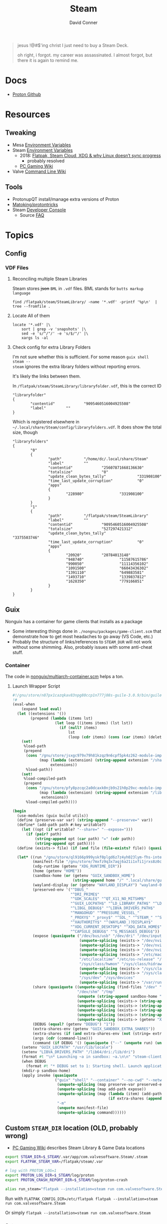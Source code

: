 :PROPERTIES:
:ID:       e2b80b87-a52c-4bc7-8132-8e391e3bce3a
:END:
#+TITLE:     Steam
#+AUTHOR:    David Conner
#+EMAIL:     noreply@te.xel.io
#+DESCRIPTION: notes

#+begin_quote
jesus !@#$'ing christ I just need to buy a Steam Deck.

oh right, i forgot. my career was assassinated. I almost forgot, but there it is
again to remind me.
#+end_quote

* Docs
+ [[github:ValveSoftware/Proton][Proton Github]]

* Resources
** Tweaking
+ Mesa [[https://github.com/mesa3d/mesa/blob/main/docs/envvars.rst][Environment Variables]]
+ Steam [[https://gitlab.steamos.cloud/steamrt/steam-runtime-tools/-/blob/03d00bbce1d43089bedd5e22a52cf56810ab4d4e/docs/steam-compat-tool-interface.md#user-content-environment][Environment Variables]]
  - 2018: [[https://www.ctrl.blog/entry/flatpak-steamcloud-xdg.html][Flatpak, Steam Cloud, XDG & why Linux doesn’t sync progress]]
    - probably resolved
  - [[https://www.pcgamingwiki.com/wiki/Glossary:Game_data][PC Gaming Wiki]]
+ Valve [[https://developer.valvesoftware.com/wiki/Command_Line_Options][Command Line Wiki]]

** Tools
+ ProtonupQT install/manage extra versions of Proton
+ [[github:Matoking/protontricks][Matoking/protontricks]]
+ Steam [[https://developer.valvesoftware.com/wiki/Developer_Console][Developer Console]]
  - Source [[https://developer.valvesoftware.com/wiki/Category:Source_SDK_FAQ][FAQ]]

* Topics

** Config

*** VDF Files

**** Reconciling multiple Steam Libraries

Steam stores +json+ =BML= in =.vdf= files. BML stands for =butts markup language=

#+begin_src shell :results output verbatim
find /flatpak/steam/SteamLibrary/ -name '*.vdf' -printf '%p\n'  | tree --fromfile .
#+end_src

#+RESULTS:
#+begin_example
.
└── flatpak
    └── steam
        └── SteamLibrary
            ├── compatibilitytools.d
            │   ├── GE-Proton7-24
            │   │   ├── compatibilitytool.vdf
            │   │   └── toolmanifest.vdf
            │   └── GE-Proton7-29
            │       ├── compatibilitytool.vdf
            │       └── toolmanifest.vdf
            ├── libraryfolder.vdf
            └── steamapps
                ├── common
                │   ├── Proton - Experimental
                │   │   └── toolmanifest.vdf
                │   ├── SteamLinuxRuntime_sniper
                │   │   └── toolmanifest.vdf
                │   └── SteamLinuxRuntime_soldier
                │       └── toolmanifest.vdf
                └── compatdata
                    ├── 1091500
                    │   └── pfx
                    │       └── drive_c
                    │           ├── Program Files (x86)
                    │           │   └── Steam
                    │           │       └── steamapps
                    │           │           └── libraryfolders.vdf
                    │           └── users
                    │               └── steamuser
                    │                   └── Saved Games
                    │                       └── CD Projekt Red
                    │                           └── Cyberpunk 2077
                    │                               └── steam_autocloud.vdf
                    ├── 948740
                    │   └── pfx
                    │       └── drive_c
                    │           ├── Program Files (x86)
                    │           │   └── Steam
                    │           │       └── steamapps
                    │           │           └── libraryfolders.vdf
                    │           └── users
                    │               └── steamuser
                    │                   └── AppData
                    │                       └── Local
                    │                           └── SpikeChunsoft
                    │                               └── AI The Somnium Files
                    │                                   └── steam_autocloud.vdf
                    └── 990050
                        └── pfx
                            └── drive_c
                                └── Program Files (x86)
                                    └── Steam
                                        └── steamapps
                                            └── libraryfolders.vdf

42 directories, 13 files
#+end_example

**** Locate All of them

#+begin_src shell :results output verbatim
locate '*.vdf' |\
    sort | grep -v 'snapshots' |\
    sed -e 's/^/"/' -e 's/$/"/' |\
    xargs ls -al
#+end_src

**** Check config for extra Library Folders

I'm not sure whether this is sufficient. For some reason =guix shell steam --
steam= ignores the extra library folders without reporting errors.

It's likely the links between them.

In =/flatpak/steam/SteamLibrary/libraryfolder.vdf=, this is the correct ID

#+begin_example
"libraryfolder"
{
        "contentid"             "9095460516004925508"
        "label"         ""
}
#+end_example

Which is registered elsewhere in =~/.local/share/Steam/config/libraryfolders.vdf=.
It does show the total size, though

#+begin_example
"libraryfolders"
{
        "0"
        {
                "path"          "/home/dc/.local/share/Steam"
                "label"         ""
                "contentid"             "25607871668136630"
                "totalsize"             "0"
                "update_clean_bytes_tally"              "331908100"
                "time_last_update_corruption"           "0"
                "apps"
                {
                        "228980"                "331908100"
                }
        }
        "1"
        {
                "path"          "/flatpak/steam/SteamLibrary"
                "label"         ""
                "contentid"             "9095460516004925508"
                "totalsize"             "527297421312"
                "update_clean_bytes_tally"              "3375503746"
                "time_last_update_corruption"           "0"
                "apps"
                {
                        "20920"         "20784013148"
                        "948740"                "11587615786"
                        "990050"                "11114356102"
                        "1091500"               "66043436302"
                        "1391110"               "649883581"
                        "1493710"               "1339837812"
                        "1628350"               "779166851"
                }
        }
}
#+end_example

** Guix

Nonguix has a container for game clients that installs as a package

+ Some interesting things done in =./nongnu/packages/game-client.scm= that
  demonstrate how to get most headaches to go away (VS Code, etc.)
+ Probably the structure of links/references to =STEAM_DUR= will not work without
  some shimming. Also, probably issues with some anti-cheat stuff.

*** Container

The code in [[https://gitlab.com/nonguix/nonguix/-/blob/master/nonguix/multiarch-container.scm][nonguix/multiarch-container.scm]] helps a ton.

**** Launch Wrapper Script

#+begin_src scheme
#!/gnu/store/n87px1cazqkav83npg80ccp1n777j08s-guile-3.0.9/bin/guile --no-auto-compile
!#
(eval-when
    (expand load eval)
  (let ((extensions '())
        (prepend (lambda (items lst)
                   (let loop ((items items) (lst lst))
                     (if (null? items)
                         lst
                         (loop (cdr items) (cons (car items) (delete (car items) lst))))))))
    (set!
     %load-path
     (prepend
      (cons "/gnu/store/jsxgc979x79h81kzqz9n6cpf5pk4z262-module-import"
            (map (lambda (extension) (string-append extension "/share/guile/site/" (effective-version)))
                 extensions))
      %load-path))
    (set!
     %load-compiled-path
     (prepend
      (cons "/gnu/store/pfy8pzcqc2a0dcaxk0njb9s21h0p29xc-module-import-compiled"
            (map (lambda (extension) (string-append extension "/lib/guile/" (effective-version) "/site-ccache"))
             extensions))
      %load-compiled-path))))

(begin
  (use-modules (guix build utils))
  (define (preserve-var var) (string-append "--preserve=" var))
  (define* (add-path path #:key writable?)
    (let ((opt (if writable? "--share=" "--expose=")))
      (if (pair? path)
          (string-append opt (car path) "=" (cdr path))
          (string-append opt path))))
  (define (exists-> file) (if (and file (file-exists? file)) (quasiquote ((unquote file))) '()))

  (let* ((run "/gnu/store/ql9166p999yskf0plgd6z7z4yh023lym-fhs-internal-1.0.0.78/bin/fhs-internal")
         (manifest-file "/gnu/store/7mxfz9q3x7aqj6a21i1xfi1jrxs8z0c6-nonguix-container-manifest.scm")
         (xdg-runtime (getenv "XDG_RUNTIME_DIR"))
         (home (getenv "HOME"))
         (sandbox-home (or (getenv "GUIX_SANDBOX_HOME")
                           (string-append home "/" ".local/share/guix-sandbox-home")))
         (wayland-display (or (getenv "WAYLAND_DISPLAY") "wayland-0"))
         (preserved-env '("^DBUS_"
                          "^DRI_PRIME$"
                          "^GDK_SCALE$" "^QT_X11_NO_MITSHM$"
                          "^GUIX_LOCPATH$" "^LD_LIBRARY_PATH$" "^LD_DEBUG$"
                          "^LIBGL_DEBUG$" "^LIBVA_DRIVERS_PATH$"
                          "^MANGOHUD" "^PRESSURE_VESSEL_"
                          "_PROXY$" "_proxy$" "^SDL_" "^STEAM_" "^SSL_" "^TZ"
                          "^XAUTHORITY$" "^(WAYLAND_)?DISPLAY$"
                          "^XDG_CURRENT_DESKTOP$" "^XDG_DATA_HOME$" "^XDG_RUNTIME_DIR$" "^XDG_SESSION_(CLASS|TYPE)$"
                          "^CAPSULE_DEBUG$" "^G_MESSAGES_DEBUG$"))
         (expose (quasiquote ("/dev/bus/usb" "/dev/dri" "/dev/input" "/dev/uinput"
                              (unquote-splicing (exists-> "/dev/nvidia0"))
                              (unquote-splicing (exists-> "/dev/nvidiactl"))
                              (unquote-splicing (exists-> "/dev/nvidia-modeset"))
                              (unquote-splicing (exists-> "/etc/machine-id"))
                              "/etc/localtime" "/etc/os-release" "/sys/class/drm"
                              "/sys/class/hwmon" "/sys/class/hidraw" "/sys/class/input"
                              (unquote-splicing (exists-> "/sys/class/power_supply"))
                              (unquote-splicing (exists-> "/sys/class/powercap"))
                              "/sys/dev" "/sys/devices"
                              (unquote-splicing (exists-> "/var/run/dbus")))))
         (share (quasiquote ((unquote-splicing (find-files "/dev" "hidraw"))
                             "/dev/shm" "/tmp"
                             (unquote (string-append sandbox-home "=" home))
                             (unquote-splicing (exists-> (string-append home "/.config/pulse")))
                             (unquote-splicing (exists-> (string-append xdg-runtime "/pulse")))
                             (unquote-splicing (exists-> (string-append xdg-runtime "/bus")))
                             (unquote-splicing (exists-> (string-append xdg-runtime "/" wayland-display)))
                             (unquote-splicing (exists-> (getenv "XAUTHORITY"))))))
         (DEBUG (equal? (getenv "DEBUG") "1"))
         (extra-shares-env (getenv "GUIX_SANDBOX_EXTRA_SHARES"))
         (extra-shares (if (and extra-shares-env (not (string= extra-shares-env ""))) (string-split extra-shares-env #\:) #f))
         (args (cdr (command-line)))
         (command (if DEBUG '() (quasiquote ("--" (unquote run) (unquote-splicing args))))))
    (setenv "GUIX_LOCPATH" "/usr/lib/locale")
    (setenv "LIBVA_DRIVERS_PATH" "/lib64/dri:/lib/dri")
    (format #t "\n* Launching ~a in sandbox: ~a.\n\n" "steam-client" sandbox-home)
    (when DEBUG
      (format #t "* DEBUG set to 1: Starting shell. Launch application manually with: ~a.\n\n" "fhs-internal"))
    (mkdir-p sandbox-home)
    (apply invoke (quasiquote
                   ("guix" "shell" "--container" "--no-cwd" "--network"
                    (unquote-splicing (map preserve-var preserved-env))
                    (unquote-splicing (map add-path expose))
                    (unquote-splicing (map (lambda (item) (add-path item #:writable? #t))
                                           (if extra-shares (append share extra-shares) share)))
                    "-m"
                    (unquote manifest-file)
                    (unquote-splicing command))))))
#+end_src

** Custom =STEAM_DIR= location (OLD, probably wrong)

+ [[https://www.pcgamingwiki.com/wiki/Glossary:Game_data][PC Gaming Wiki]] describes Steam Library & Game Data locations

#+begin_src sh :tangle .config/sh/profile.d/steam.sh :shebang #!/bin/sh
export STEAM_DIR=$_STEAM/.var/app/com.valvesoftware.Steam/.steam
export FLATPAK_STEAM_VAR=/flatpak/steam/.var

# log with PROTON_LOG=1
export PROTON_LOG_DIR=$_STEAM/log/proton
export PROTON_CRASH_REPORT_DIR=$_STEAM/log/proton-crash

alias run_steam="flatpak --installation=steam run com.valvesoftware.Steam"
#+end_src

Run with =FLATPAK_CONFIG_DIR=/etc/flatpak flatpak --installation=steam run com.valvesoftware.Steam=

Or simply =flatpak --installation=steam run com.valvesoftware.Steam=

*** Setup

+ Add =steam.sh= to =~/.config/sh/_load_profile.sh=

#+begin_src sh :tangle no :eval no
mkdir -p $_STEAM $FLATPAK_STEAM_VAR/com.valvesoftware.Steam

# because flatpak steam will try to symlink /flatpak/dc/.var/com.valvesoftware.Steam/.var to ~/.var (which is very confusing)
ln -s /flatpak/steam/.var/app/com.valvesoftware.Steam /flatpak/dc/.var/com.valvesoftware.Steam

# ensure that FLATPAK_CONFIG_DIR is defined and that the steam flatpak install exists
flatpak --installations

flatpak --installation=steam remote-add --if-not-exists flathub https://flathub.org/repo/flathub.flatpakrepo
flatpak --installation=steam remote-add --if-not-exists flathub-beta https://flathub.org/beta-repo/flathub-beta.flatpakrepo

flatpak --installation=steam install flathub com.valvesoftware.Steam
flatpak --installation=steam install flathub com.valvesoftware.Steam.CompatibilityTool.Proton
#+end_src


*** Issues

+ After invoking for the first time, if this link shows up, remove it
  - =rm /flatpak/steam/.var/app/com.valvesoftware.Steam/.var=
+ Flatpak steam will ignore =STEAM_DIR= anyways...
  - it will put the steam library within the steam install under
    =/flatpak/steam/.var/app/com.valvesoftware.Steam/.var=


***** TODO consider creating ./flatpak/installations.d/steam.conf

** Troubleshooting

Running Garuda from within a Proxmox VM.

+ ProtonDB: Improving Performance

*** Defaults For Launching Proton

**** Vulkan

*Always* prefer vulkan where possible.

**** Mesa ACO

Set =RADV_PERFTEST=aco= to benefit from ACO.

+ You *always* want pre-compiled/cached shaders.
+ DXVK cache is not related to the ACO cache

#+begin_quote
NOTE: ACO is now included in the standard mesa package.
#+end_quote

Run =yay -Syu mesa-aco-git= to ensure that your version of Mesa includes ACO for
shader caching.


**** DXVK Async

****** TODO figureout whether applying this patch is still necessary (alot of people use it)

**** ESYNC/FSYNC

+ *Always* prefer fsync where possible
+ Force with =

****** TODO ensure this is compatible with current CPU config for Proxmox VM

**** Gamemoded

Ensure =gamemoderun %command%= is included in the launch flags

+ =yay -Syu gamemoded= if running non-gaming Garuda.


*** Logging

*** Fixes

**** Shader Caching

=yay -Syu mesa-aco-git=

**** Feral Gamemode

=yay -Syu gamemode lib32-gamemode=

***

*** Protontricks
xx

** Games

*** Death end re;Quest

A story-driven isekai-based game.

Works well for the Manga OCR flow where rect-based screengrabs are copied to
clipboard:

+ Subtitles can be paused and there's a feature with backlog of text.
+ Works in combined Wayland/XWayland session on KDE

**** Performance

There are performance issues though. Most reviews on protondb mention:

+ setting =WINE_CPU_TOPOLOGY= to lock the CPU cores that should be used
+ locking the framerate between 30-60
+ locking the proton version to below the current release.

Some reviewers have very similar hardware, but are getting much better
results. The game is basically unplayable for me. The PC Controls were also a
bit tough to figure out -- see [[https://steamcommunity.com/sharedfiles/filedetails/?id=1746900339][the guide on Steam]].. The UI references console buttons and/or expects a
controller.

Basically, it seems that the game was primarily written for PS4/console. It
would probably work alright for Windows PC? But i'm getting extreme jitter in
framerate. So it's probably not making the best use of whatever resources it
does have.
